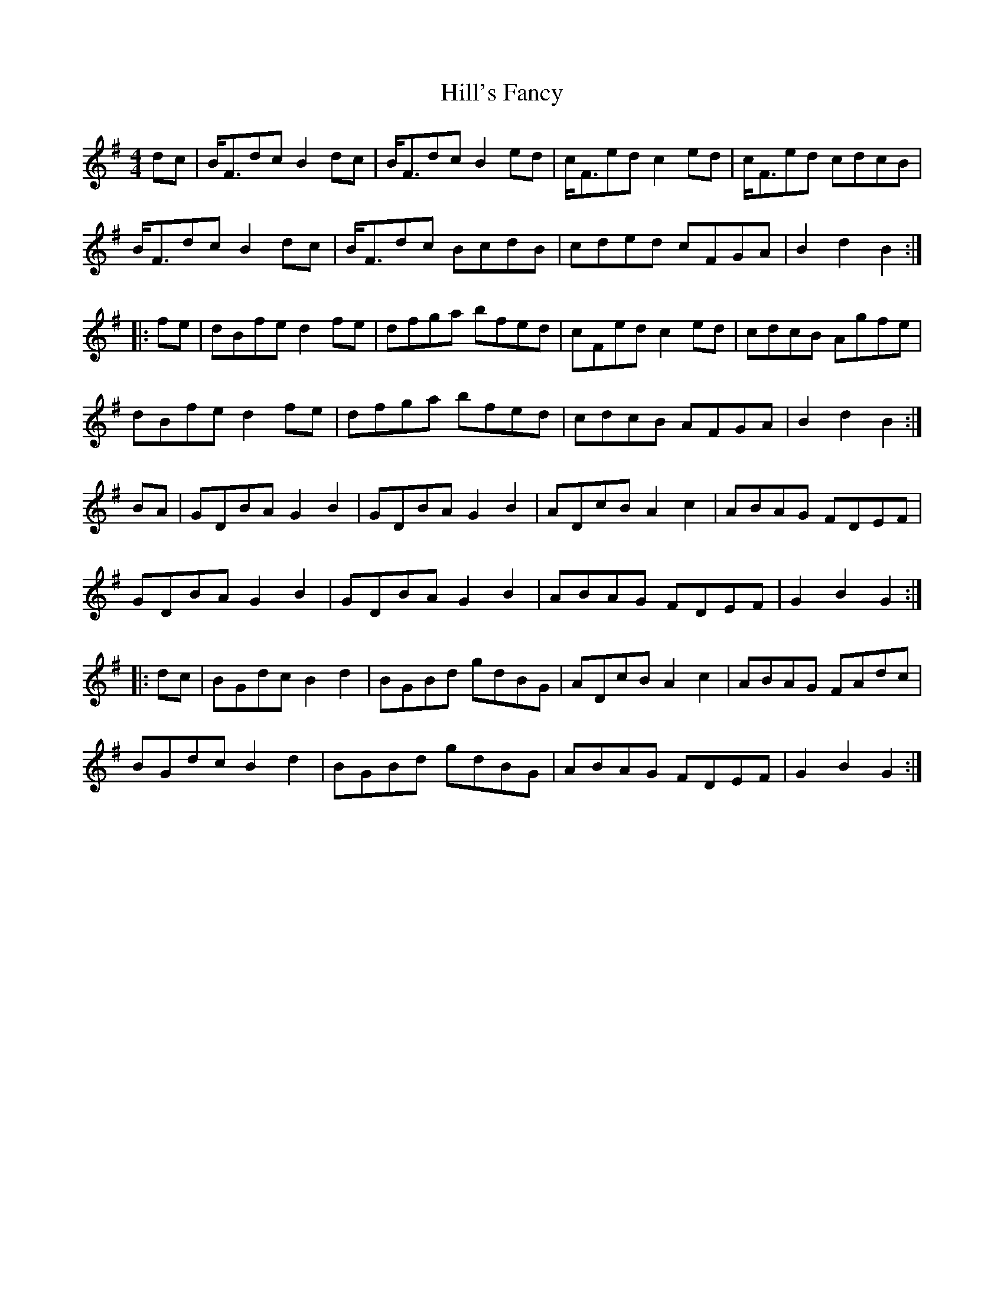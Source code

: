 X: 17485
T: Hill's Fancy
R: hornpipe
M: 4/4
K: Gmajor
dc|B<Fdc B2dc|B<Fdc B2ed|c<Fed c2ed|c<Fed cdcB|
B<Fdc B2dc|B<Fdc BcdB|cded cFGA|B2d2B2:|
|:fe|dBfe d2fe|dfga bfed|cFed c2ed|cdcB Agfe|
dBfe d2fe|dfga bfed|cdcB AFGA|B2d2B2:|
BA|GDBA G2B2|GDBA G2B2|ADcB A2c2|ABAG FDEF|
GDBA G2B2|GDBA G2B2|ABAG FDEF|G2B2 G2:|
|:dc|BGdc B2d2|BGBd gdBG|ADcB A2c2|ABAG FAdc|
BGdc B2d2|BGBd gdBG|ABAG FDEF|G2B2 G2:|

